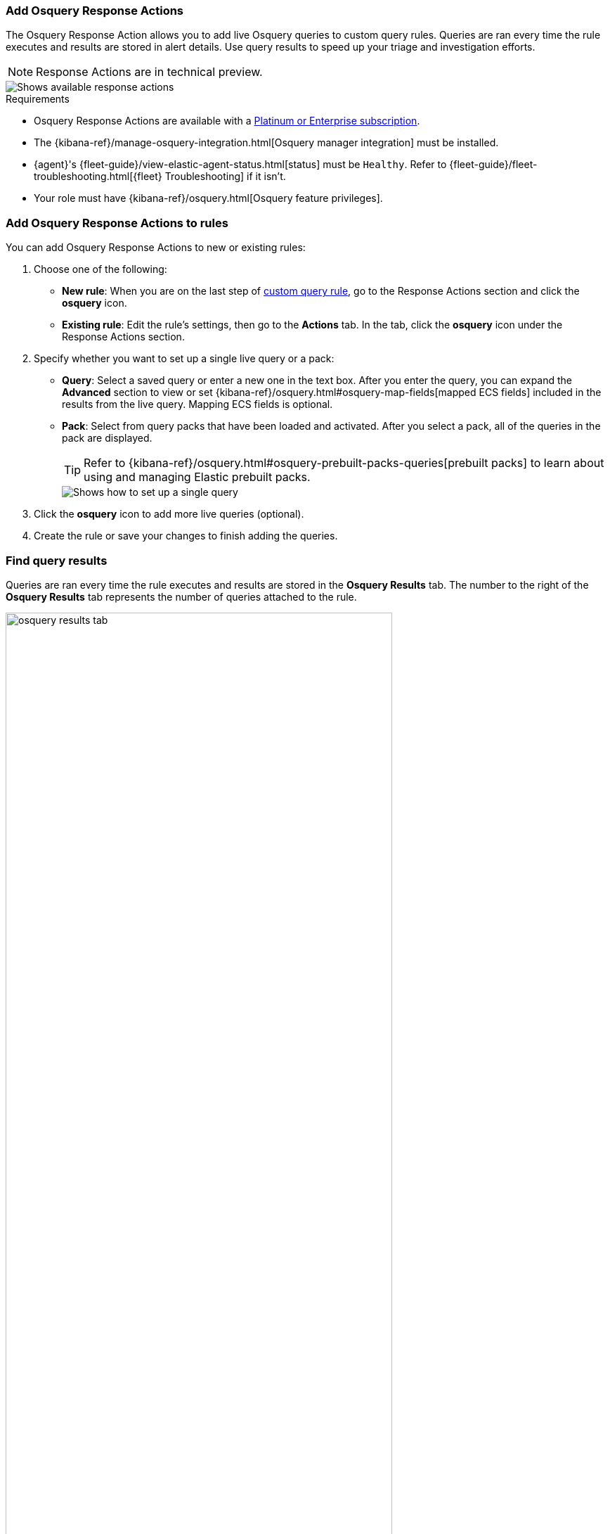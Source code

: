 [[osquery-response-action]]
=== Add Osquery Response Actions
The Osquery Response Action allows you to add live Osquery queries to custom query rules. Queries are ran every time the rule executes and results are stored in alert details. Use query results to speed up your triage and investigation efforts.

NOTE: Response Actions are in technical preview.

[role="screenshot"]
image::images/available-response-actions.png[Shows available response actions]

.Requirements
[sidebar]
--
* Osquery Response Actions are available with a https://www.elastic.co/pricing[Platinum or Enterprise subscription].
* The {kibana-ref}/manage-osquery-integration.html[Osquery manager integration] must be installed.
* {agent}'s {fleet-guide}/view-elastic-agent-status.html[status] must be `Healthy`. Refer to {fleet-guide}/fleet-troubleshooting.html[{fleet} Troubleshooting] if it isn't.
* Your role must have {kibana-ref}/osquery.html[Osquery feature privileges].
--

[float]
[[add-osquery-response-action]]
=== Add Osquery Response Actions to rules

You can add Osquery Response Actions to new or existing rules:

. Choose one of the following:
** *New rule*: When you are on the last step of <<create-custom-rule,custom query rule>>, go to the Response Actions section and click the *osquery* icon.
** *Existing rule*: Edit the rule's settings, then go to the *Actions* tab. In the tab, click the *osquery* icon under the Response Actions section.
. Specify whether you want to set up a single live query or a pack:
** *Query*: Select a saved query or enter a new one in the text box. After you enter the query, you can expand the **Advanced** section to view or set {kibana-ref}/osquery.html#osquery-map-fields[mapped ECS fields] included in the results from the live query. Mapping ECS fields is optional.
** *Pack*: Select from query packs that have been loaded and activated. After you select a pack, all of the queries in the pack are displayed.
+
TIP: Refer to {kibana-ref}/osquery.html#osquery-prebuilt-packs-queries[prebuilt packs] to learn about using and managing Elastic prebuilt packs.
+
[role="screenshot"]
image::images/setup-single-query.png[Shows how to set up a single query]
+

. Click the *osquery* icon to add more live queries (optional).
. Create the rule or save your changes to finish adding the queries.

[float]
[[find-osquery-response-action-results]]
=== Find query results

Queries are ran every time the rule executes and results are stored in the *Osquery Results* tab. The number to the right of the *Osquery Results* tab represents the number of queries attached to the rule.

[role="screenshot"]
image::images/osquery-results-tab.png[width=80%][height=80%][Shows how to set up a single query]

To open the *Osquery Results* tab:

. Go to the Alerts table and find an alert that was generated from a rule with live queries.
. Click the *View details* button to open alert details.
. In the the Alert details flyout, click the *Osquery Results* tab.
+
TIP: Refer to <<examine-osquery-results>> for more information about reading and interacting with query results.

